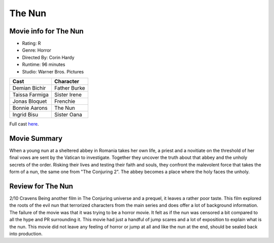 The Nun
=======

.. image:: nun.jpg
.. image from: https://en.wikipedia.org/wiki/The_Nun_(2018_film)

Movie info for The Nun
----------------------
* Rating:    R
* Genre:  Horror
* Directed By:    Corin Hardy
* Runtime:    96 minutes
* Studio: Warner Bros. Pictures

====================== ===============
Cast                   Character
====================== ===============
Demian Bichir          Father Burke
Taissa Farmiga         Sister Irene
Jonas Bloquet          Frenchie
Bonnie Aarons          The Nun
Ingrid Bisu            Sister Oana
====================== ===============

Full cast `here <https://en.wikipedia.org/wiki/The_Nun_(2018_film)#Cast>`_.

Movie Summary
-------------
When a young nun at a sheltered abbey in Romania takes her own life, a priest and
a novitiate on the threshold of her final vows are sent by the Vatican to investigate.
Together they uncover the truth about that abbey and the unholy secrets of the
order. Risking their lives and testing their faith and souls, they confront the
malevolent force that takes the form of a nun, the same one from "The Conjuring 2".
The abbey becomes a place where the holy faces the unholy.

Review for The Nun
------------------
2/10 Cravens
Being another film in The Conjuring universe and a prequel, it leaves a rather
poor taste. This film explored the roots of the evil nun that terrorized
characters from the main series and does offer a lot of background information.
The failure of the movie was that it was trying to be a horror movie. It felt as
if the nun was censored a bit compared to all the hype and PR surrounding it.
This movie had just a handful of jump scares and a lot of exposition to explain 
what is the nun. This movie did not leave any feeling of horror or jump at all 
and like the nun at the end, should be sealed back into production.


